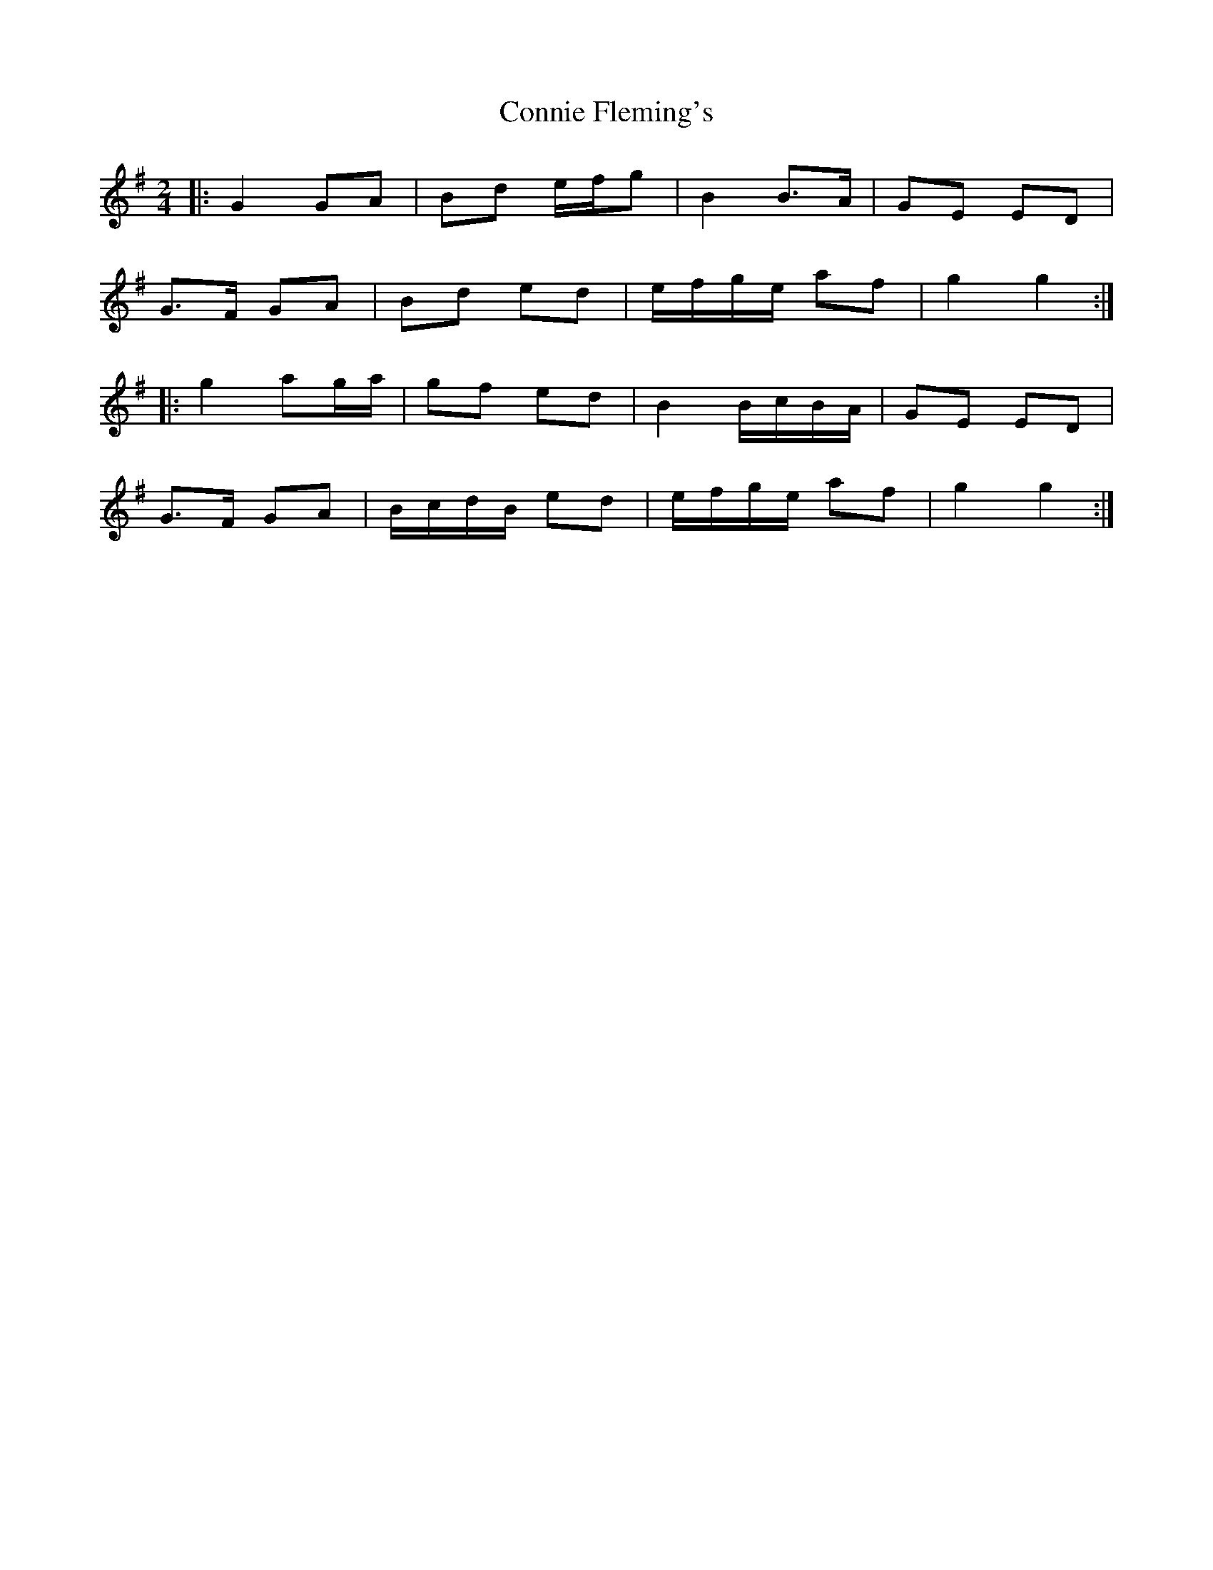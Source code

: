 X: 1
T: Connie Fleming's
Z: ceolachan
S: https://thesession.org/tunes/11793#setting11793
R: polka
M: 2/4
L: 1/8
K: Gmaj
|: G2 GA | Bd e/f/g | B2 B>A | GE ED |
G>F GA | Bd ed | e/f/g/e/ af | g2 g2 :|
|: g2 ag/a/ | gf ed | B2 B/c/B/A/ | GE ED |
G>F GA | B/c/d/B/ ed | e/f/g/e/ af | g2 g2 :|
